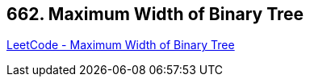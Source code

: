 == 662. Maximum Width of Binary Tree

https://leetcode.com/problems/maximum-width-of-binary-tree/[LeetCode - Maximum Width of Binary Tree]

